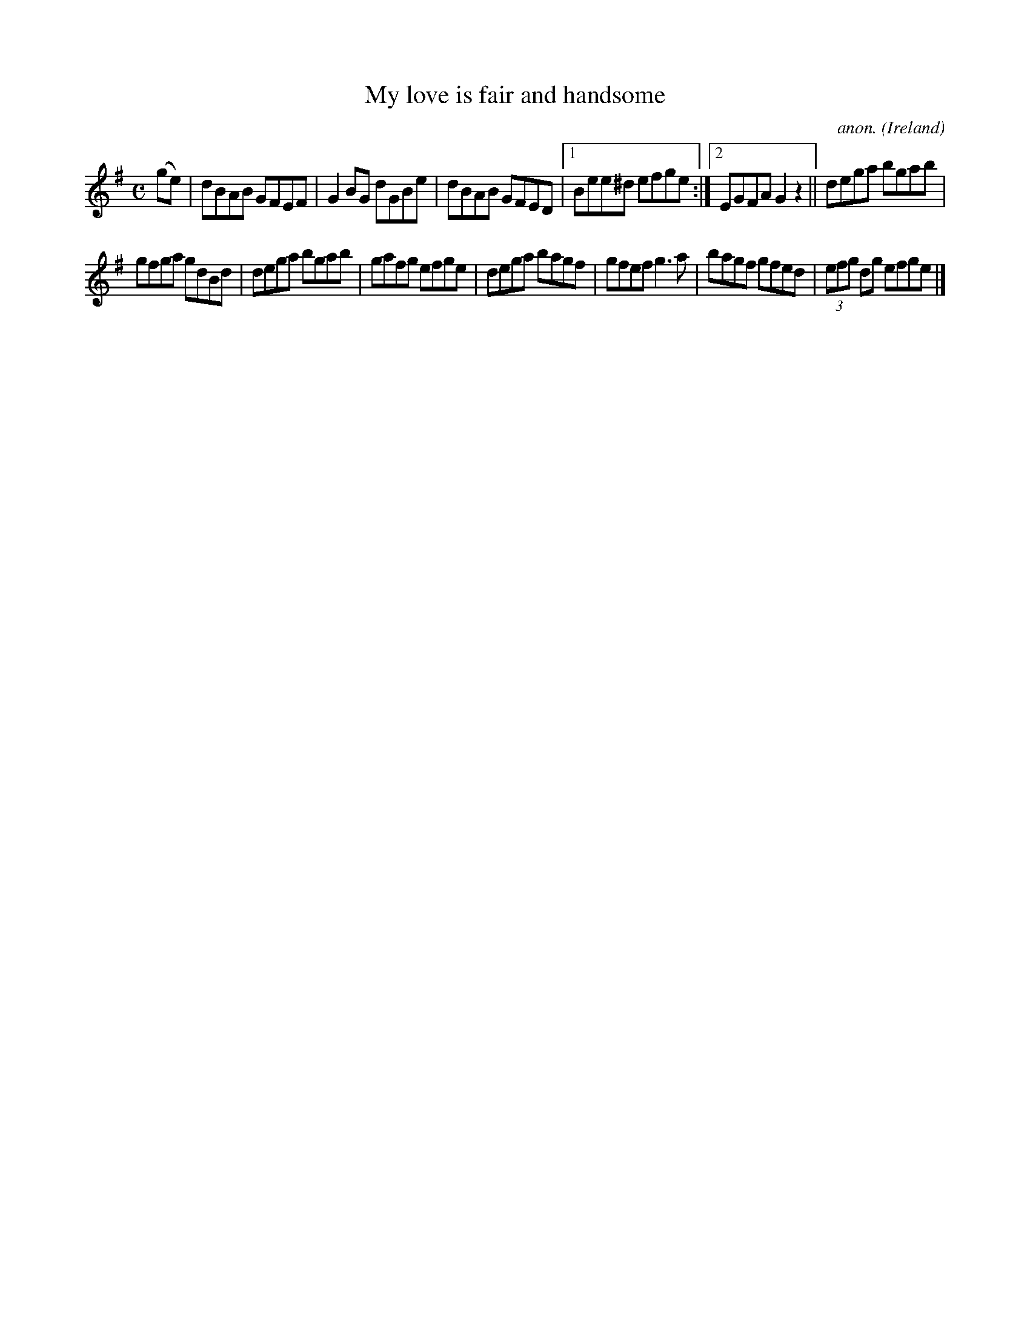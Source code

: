 X:497
T:My love is fair and handsome
C:anon.
O:Ireland
B:Francis O'Neill: "The Dance Music of Ireland" (1907) no. 497
R:Reel
M:C
L:1/8
K:G
(ge)W|dBAB GFEF|G2BG dGBe|dBAB GFED|[1 Bee^d efge:|[2 EGFA G2z2||dega bgab|
gfga gdBd|dega bgab|gafg efge|dega bagf|gfef g3a|bagf gfed|(3efg dg efgeW|]
